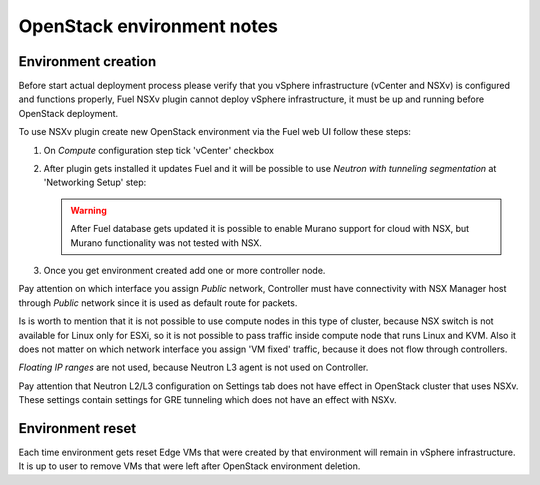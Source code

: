 OpenStack environment notes
===========================

Environment creation
--------------------

Before start actual deployment process please verify that you vSphere
infrastructure (vCenter and NSXv) is configured and functions properly,
Fuel NSXv plugin cannot deploy vSphere infrastructure, it must be up and
running before OpenStack deployment.

To use NSXv plugin create new OpenStack environment via the Fuel web UI follow
these steps:

#. On *Compute* configuration step tick 'vCenter' checkbox

   .. image:: /image/wizard-step1.png
      :scale: 70 %

#. After plugin gets installed it updates Fuel and it will be possible to use
   *Neutron with tunneling segmentation* at 'Networking Setup' step:

   .. image:: /image/wizard-step2.png
      :scale: 70 %

   .. warning::

      After Fuel database gets updated it is possible to enable Murano support
      for cloud with NSX, but Murano functionality was not tested with NSX.

#. Once you get environment created add one or more controller node.

Pay attention on which interface you assign *Public* network, Controller must
have connectivity with NSX Manager host through *Public* network since it is
used as default route for packets.

Is is worth to mention that it is not possible to use compute nodes in this
type of cluster, because NSX switch is not available for Linux only for ESXi,
so it is not possible to pass traffic inside compute node that runs Linux and
KVM.  Also it does not matter on which network interface you assign 'VM fixed'
traffic, because it does not flow through controllers.

*Floating IP ranges* are not used, because Neutron L3 agent is not used on
Controller.

.. image:: /image/floating-ip.png
   :scale: 70 %

Pay attention that Neutron L2/L3 configuration on Settings tab does not have
effect in OpenStack cluster that uses NSXv.  These settings contain settings
for GRE tunneling which does not have an effect with NSXv.

.. image:: /image/neutron-network-settings.png
   :scale: 70 %

Environment reset
-----------------

Each time environment gets reset Edge VMs that were created by that environment
will remain in vSphere infrastructure.  It is up to user to remove VMs that
were left after OpenStack environment deletion.
